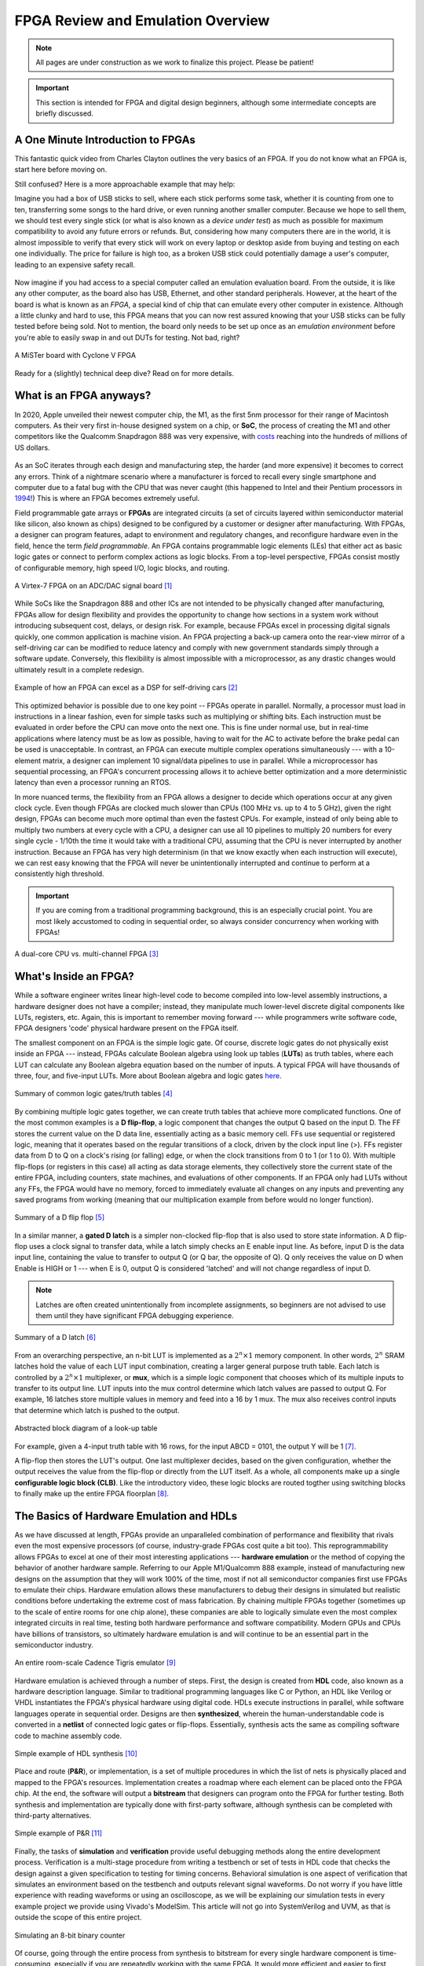 .. _Emulation:

==================================
FPGA Review and Emulation Overview
==================================

.. Note:: All pages are under construction as we work to finalize this project. Please be patient! 

.. Important:: This section is intended for FPGA and digital design beginners, although some intermediate concepts are briefly discussed. 

A One Minute Introduction to FPGAs
----------------------------------

This fantastic quick video from Charles Clayton outlines the very basics of an FPGA. If you do not know 
what an FPGA is, start here before moving on. 

.. raw:: html

   <iframe width="560" height="315" src="https://www.youtube.com/embed/iHg0mmIg0UU" 
   frameborder="0" allow="accelerometer; autoplay; clipboard-write; encrypted-media; 
   gyroscope; picture-in-picture" allowfullscreen></iframe>

Still confused? Here is a more approachable example that may help: 

Imagine you had a box of USB sticks to sell, where each stick performs some task, whether it is counting from 
one to ten, transferring some songs to the hard drive, or even running another smaller computer. Because we 
hope to sell them, we should test every single stick (or what is also known as a *device under test*) as much 
as possible for maximum compatibility to avoid any future errors or refunds. But, considering how many computers 
there are in the world, it is almost impossible to verify that every stick will work on every laptop or desktop
aside from buying and testing on each one individually. The price for failure is high too, as a broken USB stick 
could potentially damage a user's computer, leading to an expensive safety recall. 

.. figure:: /images/intro/usb_intro.png
  :align: center
  :width: 25%
  :class: no-scaled-link

Now imagine if you had access to a special computer called an emulation evaluation board. From the outside, it is 
like any other computer, as the board also has USB, Ethernet, and other standard peripherals. However, at the heart 
of the board is what is known as an *FPGA*, a special kind of chip that can emulate every other computer in existence. 
Although a little clunky and hard to use, this FPGA means that you can now rest assured knowing that your USB sticks can 
be fully tested before being sold. Not to mention, the board only needs to be set up once as an *emulation environment*
before you're able to easily swap in and out DUTs for testing. Not bad, right?

.. figure:: /images/intro/fpga_intro_board.jpg
  :align: center
  :width: 50%
  :class: no-scaled-link

  A MiSTer board with Cyclone V FPGA

Ready for a (slightly) technical deep dive? Read on for more details. 

.. _FPGA Summary:

What is an FPGA anyways?
------------------------

In 2020, Apple unveiled their newest computer chip, the M1, as the first 5nm processor for
their range of Macintosh computers. As their very first in-house designed system on a chip,
or **SoC**, the process of creating the M1 and other competitors like the Qualcomm Snapdragon
888 was very expensive, with `costs <https://www.extremetech.com/computing/272096-3nm-process-node>`_ 
reaching into the hundreds of millions of US dollars. 

.. figure:: /images/intro/5nm_cost.png
  :alt: Manufacturing cost of 5nm chip
  :align: center

As an SoC iterates through each design and manufacturing step, the harder (and more expensive) 
it becomes to correct any errors. Think of a nightmare scenario where a manufacturer is forced
to recall every single smartphone and computer due to a fatal bug with the CPU that was 
never caught (this happened to Intel and their Pentium processors in `1994 <https://en.wikipedia.org/wiki/Pentium_FDIV_bug>`_!) 
This is where an FPGA becomes extremely useful.

Field programmable gate arrays or **FPGAs** are integrated circuits (a set of circuits layered within 
semiconductor material like silicon, also known as chips) designed to be configured by a customer 
or designer after manufacturing. With FPGAs, a designer can program features, adapt to environment 
and regulatory changes, and reconfigure hardware even in the field, hence the term *field programmable*. 
An FPGA contains programmable logic elements (LEs) that either act as basic logic gates or connect to 
perform complex actions as logic blocks. From a top-level perspective, FPGAs consist mostly of configurable 
memory, high speed I/O, logic blocks, and routing.

.. figure:: /images/intro/fpga_dac.png
  :alt: FPGA transceiver
  :align: center

  A Virtex-7 FPGA on an ADC/DAC signal board [1]_

While SoCs like the Snapdragon 888 and other ICs are not intended to be physically changed after 
manufacturing, FPGAs allow for design flexibility and provides the opportunity to change how sections 
in a system work without introducing subsequent cost, delays, or design risk. For example, because FPGAs 
excel in processing digital signals quickly, one common application is machine vision. An FPGA projecting 
a back-up camera onto the rear-view mirror of a self-driving car can be modified to reduce latency and 
comply with new government standards simply through a software update. Conversely, this flexibility is 
almost impossible with a microprocessor, as any drastic changes would ultimately result in a complete redesign. 

.. figure:: /images/intro/fpga_car_example.jpg
  :alt: Example FPGA application in a self-driving car
  :align: center
  :width: 70%

  Example of how an FPGA can excel as a DSP for self-driving cars [2]_

This optimized behavior is possible due to one key point -- FPGAs operate in parallel. Normally, a processor
must load in instructions in a linear fashion, even for simple tasks such as multiplying or shifting bits. Each
instruction must be evaluated in order before the CPU can move onto the next one. This is fine under normal use, 
but in real-time applications where latency must be as low as possible, having to wait for the AC to activate 
before the brake pedal can be used is unacceptable. In contrast, an FPGA can execute multiple complex operations
simultaneously --- with a 10-element matrix, a designer can implement 10 signal/data pipelines to use in parallel.
While a microprocessor has sequential processing, an FPGA's concurrent processing allows it to achieve better optimization 
and a more deterministic latency than even a processor running an RTOS. 

In more nuanced terms, the flexibility from an FPGA allows a designer to decide which operations occur at any given
clock cycle. Even though FPGAs are clocked much slower than CPUs (100 MHz vs. up to 4 to 5 GHz), given the right design, 
FPGAs can become much more optimal than even the fastest CPUs. For example, instead of only being able to multiply two 
numbers at every cycle with a CPU, a designer can use all 10 pipelines to multiply 20 numbers for every single cycle - 
1/10th the time it would take with a traditional CPU, assuming that the CPU is never interrupted by another instruction. 
Because an FPGA has very high determinism (in that we know exactly when each instruction will execute), we can rest easy 
knowing that the FPGA will never be unintentionally interrupted and continue to perform at a consistently high threshold. 

.. Important:: If you are coming from a traditional programming background, this is an especially crucial point. You are most likely accustomed to coding in sequential order, so always consider concurrency when working with FPGAs!

.. figure:: /images/intro/fpga_parallelism.jpg
  :alt: CPU vs FPGA concurrency
  :align: center

  A dual-core CPU vs. multi-channel FPGA [3]_

.. _FPGA Component Summary:

What's Inside an FPGA?
----------------------
While a software engineer writes linear high-level code to become compiled into low-level assembly instructions, 
a hardware designer does not have a compiler; instead, they manipulate much lower-level discrete digital components like 
LUTs, registers, etc. Again, this is important to remember moving forward --- while programmers write software code, 
FPGA designers 'code' physical hardware present on the FPGA itself. 

The smallest component on an FPGA is the simple logic gate. Of course, discrete logic gates do not physically exist 
inside an FPGA --- instead, FPGAs calculate Boolean algebra using look up tables (**LUTs**) as truth tables, where each 
LUT can calculate any Boolean algebra equation based on the number of inputs. A typical FPGA will have thousands
of three, four, and five-input LUTs. More about Boolean algebra and logic gates `here <https://www.electronicshub.org/boolean-algebra-laws-and-theorems/>`_. 

.. figure:: /images/intro/logic_gates.png
  :alt: Logic gate summary
  :align: center

  Summary of common logic gates/truth tables [4]_

By combining multiple logic gates together, we can create truth tables that achieve more complicated functions. 
One of the most common examples is a **D flip-flop**, a logic component that changes the output Q based on the input D. 
The FF stores the current value on the D data line, essentially acting as a basic memory cell. FFs use sequential 
or registered logic, meaning that it operates based on the regular transitions of a clock, driven by the 
clock input line (>). FFs register data from D to Q on a clock's rising (or falling) edge, or when the clock transitions from 
0 to 1 (or 1 to 0). With multiple flip-flops (or registers in this case) all acting as data storage elements, they collectively 
store the current state of the entire FPGA, including counters, state machines, and evaluations of other components. 
If an FPGA only had LUTs without any FFs, the FPGA would have no memory, forced to immediately evaluate all changes 
on any inputs and preventing any saved programs from working (meaning that our multiplication example from before
would no longer function).

.. figure:: /images/intro/D_Flip_Flop.jpg
  :alt: Flip flop summary
  :align: center

  Summary of a D flip flop [5]_

In a similar manner, a **gated D latch** is a simpler non-clocked flip-flop that is also used to store state information. 
A D flip-flop uses a clock signal to transfer data, while a latch simply checks an E enable input line. As before, 
input D is the data input line, containing the value to transfer to output Q (or Q bar, the opposite of Q). 
Q only receives the value on D when Enable is HIGH or 1 --- when E is 0, output Q is considered 'latched' and will not 
change regardless of input D. 

.. Note:: Latches are often created unintentionally from incomplete assignments, so beginners are not advised to use them until they have significant FPGA debugging experience. 

.. figure:: /images/intro/D_Latch.png
  :alt: Latch summary
  :align: center

  Summary of a D latch [6]_

From an overarching perspective, an n-bit LUT is implemented as a :math:`2^{n} \times 1` memory component.
In other words, :math:`2^{n}` SRAM latches hold the value of each LUT input combination, creating a larger general 
purpose truth table. Each latch is controlled by a :math:`2^{n} \times 1` multiplexer, or **mux**, which is a simple 
logic component that chooses which of its multiple inputs to transfer to its output line. LUT inputs into the mux control 
determine which latch values are passed to output Q. For example, 16 latches store multiple values in memory and feed 
into a 16 by 1 mux. The mux also receives control inputs that determine which latch is pushed to the output. 

.. figure:: /images/intro/LUT_bd.png
  :alt: LUT block diagram
  :align: center

  Abstracted block diagram of a look-up table

For example, given a 4-input truth table with 16 rows, for the input ABCD = 0101, the output Y will be 1 [7]_. 

|blank| |LUT1| |blank| |LUT2|

.. |LUT1| image:: /images/intro/LUT_TT_example.jpg
   :width: 15%
   :alt: LUT Truth Table

.. |LUT2| image:: /images/intro/LUT_example_path.jpg
   :width: 35%
   :alt: LUT Example Path

.. |blank| image:: /images/logos/blank.png
   :width: 15%
   :class: no-scaled-link

A flip-flop then stores the LUT's output. One last multiplexer decides, based on the given configuration, whether the 
output receives the value from the flip-flop or directly from the LUT itself. As a whole, all components make up a 
single **configurable logic block (CLB)**. Like the introductory video, these logic blocks are routed togther using 
switching blocks to finally make up the entire FPGA floorplan [8]_. 

|blank1| |LB1| |blank1| |LB2|

.. |LB1| image:: /images/intro/LUT_structure.png
   :width: 30%
   :alt: LUT Structure

.. |LB2| image:: /images/intro/FPGA_diagram.png
   :width: 50%
   :alt: Logic block BD

.. |blank1| image:: /images/logos/blank.png
   :width: 5%
   :class: no-scaled-link

.. _Emulation HDL Summary:

The Basics of Hardware Emulation and HDLs
-----------------------------------------

As we have discussed at length, FPGAs provide an unparalleled combination of performance and flexibility 
that rivals even the most expensive processors (of course, industry-grade FPGAs cost quite a bit too). 
This reprogrammability allows FPGAs to excel at one of their most interesting applications --- **hardware 
emulation** or the method of copying the behavior of another hardware sample. Referring to our Apple
M1/Qualcomm 888 example, instead of manufacturing new designs on the assumption that they will work 100% 
of the time, most if not all semiconductor companies first use FPGAs to emulate their chips. Hardware 
emulation allows these manufacturers to debug their designs in simulated but realistic conditions before 
undertaking the extreme cost of mass fabrication. By chaining multiple FPGAs together (sometimes up to the 
scale of entire rooms for one chip alone), these companies are able to logically simulate even the most 
complex integrated circuits in real time, testing both hardware performance and software compatibility. 
Modern GPUs and CPUs have billions of transistors, so ultimately hardware emulation is and will continue 
to be an essential part in the semiconductor industry. 

.. figure:: /images/intro/tigris.jpg
  :alt: Cadence Tigris emulator
  :align: center

  An entire room-scale Cadence Tigris emulator [9]_

Hardware emulation is achieved through a number of steps. First, the design is created from **HDL** code, also 
known as a hardware description language. Similar to traditional programming languages like C or Python, an 
HDL like Verilog or VHDL instantiates the FPGA's physical hardware using digital code. HDLs execute 
instructions in parallel, while software languages operate in sequential order. Designs are then 
**synthesized**, wherein the human-understandable code is converted in a **netlist** of connected 
logic gates or flip-flops. Essentially, synthesis acts the same as compiling software code to machine 
assembly code. 

.. figure:: /images/intro/synthesis_example.png
  :alt: Synthesis example
  :align: center

  Simple example of HDL synthesis [10]_

Place and route (**P&R**), or implementation, is a set of multiple procedures in which the list of nets is 
physically placed and mapped to the FPGA's resources. Implementation creates a roadmap where each element can
be placed onto the FPGA chip. At the end, the software will output a **bitstream** that designers can program
onto the FPGA for further testing. Both synthesis and implementation are typically done with first-party 
software, although synthesis can be completed with third-party alternatives. 

.. figure:: /images/intro/pnr_example.png
  :alt: Implementation example
  :align: center

  Simple example of P&R [11]_

Finally, the tasks of **simulation** and **verification** provide useful debugging methods along the entire 
development process. Verification is a multi-stage procedure from writing a testbench or set of tests in HDL 
code that checks the design against a given specification to testing for timing concerns. Behavioral simulation 
is one aspect of verification that simulates an environment based on the testbench and outputs relevant signal 
waveforms. Do not worry if you have little experience with reading waveforms or using an oscilloscope, as we 
will be explaining our simulation tests in every example project we provide using Vivado's ModelSim. This 
article will not go into SystemVerilog and UVM, as that is outside the scope of this entire project. 

.. figure:: /images/intro/led_simulation.png
  :alt: Counter simulation example
  :align: center

  Simulating an 8-bit binary counter

Of course, going through the entire process from synthesis to bitstream for every single hardware component 
is time-consuming, especially if you are repeatedly working with the same FPGA. It would more efficient and 
easier to first create the infrastructure first in the form of an **emulation environment**. This would include 
peripherals like the board memory or PCIe pinout, which never change between designs. After all, if you end 
up working with the same board, why start from scratch for every project? A premade environment allows us to 
get a running start for every future project onwards, which is why setting up such an environment is our first 
example project. 

.. Note:: Don't worry if you don't have access to a physical FPGA board --- 90% of design work is done in simulation anyways! 

After the environment is completed, we will continue to guide you through creating and simulating a device 
under test (**DUT**), letting you emulate everything from a simple counter to a complex SoC. 

.. Important:: Jump :ref:`here <MIG IP Overview>` to get started with your environment. Otherwise, continue to the next page for a deeper introduction into the hardware. 

What is a real-world example of hardware emulation? One interesting application that has evolved in the last few years 
is the `MiSTer project <https://github.com/MiSTer-devel/Main_MiSTer/wiki>`_, an open-source design that emulates 
old video game consoles using nothing more than a small FPGA board. Using the same principles as software emulation, 
the MiSTer project emulates multiple reversed-engineered consoles on a single Altera Cyclone FPGA, opening 
the opportunity for a home arcade at a fraction of the price. Instead of paying hundreds of dollars for a new and working 
Nintendo Famicom Disk System, which was never released in the West, the FPGA board can instead emulate the console 
itself and play every game that was ever released with the same level of performance and compatibility. Of course, 
different console cores from Atari to Pac-Man can be swapped out at any time, again illustrating the versatility of 
FPGAs and serving as a good example for our emulation environment project. By building up the proper infrastructure, 
it would become easy in the future to swap in different DUTs like the MiSTer cores for testing and debugging, 
similar to standard industry practices in the semiconductor field. All without even touching the original hardware.

.. figure:: /images/intro/game_fpga.jpg
  :alt: FPGA game emulation example
  :align: center

  Emulating an NES game console on an FPGA [12]_
  
.. _Definitions Acronyms:

Quick Definitions and Acronyms
------------------------------

IC : Integrated Circuit
  Collection of electronic components on a single unit, typically made from silicon, also known as a chip.

FPGA : Field Programmable Gate Array
  ICs designed to be configurable by engineer after manufacturing.

ASIC : Application Specific Integrated Circuit
  Highly specialized ICs dedicated to one specific application.

SoC : System on a Chip
  IC that hosts an entire computer system by itself.

P&R : Place and Route
  Process by which logic components are placed onto an FPGA and connected/routed together. 

DUT : Device Under Test
  Any electronic part currently being tested, through emulation in our case.

IP : Intellectual Property
  Commonly used electronic parts abstracted as logic blocks, provided by external companies (not the same as a patent).

AXI : Advanced eXtensible Interface
  Communication standard that allows chip components to send signals to each other. 

MIG : Memory Interface Generator
  Xilinx IP that allows an FPGA to read/write into DDR memory.

DDR SDRAM : Double Data Rate Synchronous Dynamic Random-Access Memory
  Volatile memory IC typically used to store information that is lost when power is lost, common interfaces are DDR3 and DDR4.

PCIe : Peripheral Component Interconnect Express
  Communication network that allows an FPGA to control peripherals/communicate with a host PC.

TLP : Transaction Layer Packets
  Data payloads that peripherals send through the PCIe bus.

DMA : Direct Memory Access
  Xilinx IP that allows AXI peripherals to directly access memory without the help of the processor.

ROM : Read Only Memory
  Flash memory that cannot be modified afterwards. 

References
----------

.. [1] The example FPGA ADC/DAC `board <https://www.curtisswrightds.com/products/computing/io/analog/vpx3-530.html>`_ used.
.. [2] Xilinx's automotive system is discussed in this `press release <https://www.eenewsautomotive.com/news/subaru-uses-xilinx-chips-central-driver-assistance-system/page/0/1>`_.
.. [3] More about FPGA computational performance can be found in this `article <https://www.infoq.com/articles/fpga-computational-performance/>`_. 
.. [4] From Abels, S. G., & Khisamutdinov, E. F. (2015). Nucleic Acid Computing and its Potential to Transform Silicon-Based Technology. DNA and RNA Nanotechnology, 1(open-issue), 13-22.
.. [5] More about flip flops and their diagrams are `here <https://www.circuitstoday.com/flip-flops>`_. 
.. [6] From Abdel-Lattif, G. Y., Rehan, S. E., & Abdel-Fattah, A. F. I. (2012). OPTIMIZED SINGLE-ELECTRON NAND-BASED D-LATCH/FLIP-FLOP. The Mediterranean Journal of Electronics and Communications, 8(4). 
.. [7] More about LUTs `here <https://www.allaboutcircuits.com/technical-articles/purpose-and-internal-functionality-of-fpga-look-up-tables/>`_.
.. [8] FPGA floorplan from this info `page <https://evergreen.loyola.edu/dhhoe/www/HoeResearchFPGA.htm>`_.
.. [9] More about NVIDIA's emulation lab in this `blog post <https://blogs.nvidia.com/blog/2011/05/16/sneak-peak-inside-nvidia-emulation-lab/>`_.
.. [10] Details about the FPGA design flow `here <https://hardwarebee.com/ultimate-guide-fpga-design-flow/>`_.
.. [11] Venugopal, N., Shobana, V., & Manimegalai, R. (2014, January). Analysis of optimization techniques in FPGA placement. In 2014 International Conference on Computer Communication and Informatics (pp. 1-5). IEEE.
.. [12] More about the NES FPGA project `here <http://fpganes.blogspot.com/2013/01/luddes-fpga-nes.html>`_.
